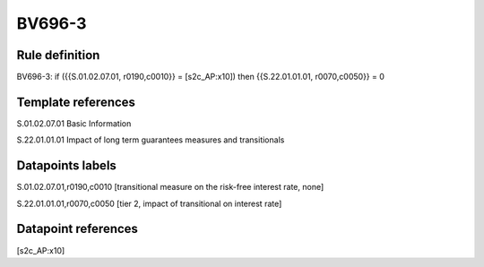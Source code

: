 =======
BV696-3
=======

Rule definition
---------------

BV696-3: if ({{S.01.02.07.01, r0190,c0010}} = [s2c_AP:x10]) then {{S.22.01.01.01, r0070,c0050}} = 0


Template references
-------------------

S.01.02.07.01 Basic Information

S.22.01.01.01 Impact of long term guarantees measures and transitionals


Datapoints labels
-----------------

S.01.02.07.01,r0190,c0010 [transitional measure on the risk-free interest rate, none]

S.22.01.01.01,r0070,c0050 [tier 2, impact of transitional on interest rate]



Datapoint references
--------------------

[s2c_AP:x10]
